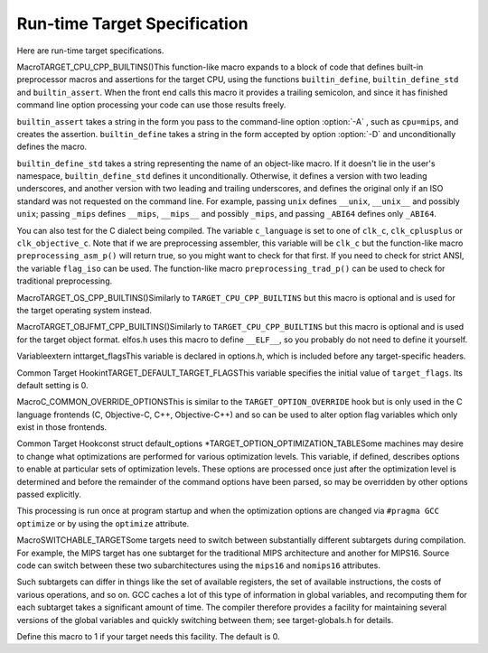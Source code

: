 .. _run-time-target:

Run-time Target Specification
*****************************

.. index:: run-time target specification

.. index:: predefined macros

.. index:: target specifications

.. prevent bad page break with this line

Here are run-time target specifications.

.. index:: TARGET_CPU_CPP_BUILTINS

MacroTARGET_CPU_CPP_BUILTINS()This function-like macro expands to a block of code that defines
built-in preprocessor macros and assertions for the target CPU, using
the functions ``builtin_define``, ``builtin_define_std`` and
``builtin_assert``.  When the front end
calls this macro it provides a trailing semicolon, and since it has
finished command line option processing your code can use those
results freely.

``builtin_assert`` takes a string in the form you pass to the
command-line option :option:`-A` , such as ``cpu=mips``, and creates
the assertion.  ``builtin_define`` takes a string in the form
accepted by option :option:`-D` and unconditionally defines the macro.

``builtin_define_std`` takes a string representing the name of an
object-like macro.  If it doesn't lie in the user's namespace,
``builtin_define_std`` defines it unconditionally.  Otherwise, it
defines a version with two leading underscores, and another version
with two leading and trailing underscores, and defines the original
only if an ISO standard was not requested on the command line.  For
example, passing ``unix`` defines ``__unix``, ``__unix__``
and possibly ``unix``; passing ``_mips`` defines ``__mips``,
``__mips__`` and possibly ``_mips``, and passing ``_ABI64``
defines only ``_ABI64``.

You can also test for the C dialect being compiled.  The variable
``c_language`` is set to one of ``clk_c``, ``clk_cplusplus``
or ``clk_objective_c``.  Note that if we are preprocessing
assembler, this variable will be ``clk_c`` but the function-like
macro ``preprocessing_asm_p()`` will return true, so you might want
to check for that first.  If you need to check for strict ANSI, the
variable ``flag_iso`` can be used.  The function-like macro
``preprocessing_trad_p()`` can be used to check for traditional
preprocessing.

.. index:: TARGET_OS_CPP_BUILTINS

MacroTARGET_OS_CPP_BUILTINS()Similarly to ``TARGET_CPU_CPP_BUILTINS`` but this macro is optional
and is used for the target operating system instead.

.. index:: TARGET_OBJFMT_CPP_BUILTINS

MacroTARGET_OBJFMT_CPP_BUILTINS()Similarly to ``TARGET_CPU_CPP_BUILTINS`` but this macro is optional
and is used for the target object format.  elfos.h uses this
macro to define ``__ELF__``, so you probably do not need to define
it yourself.

.. index:: target_flags

Variableextern inttarget_flagsThis variable is declared in options.h, which is included before
any target-specific headers.

.. index:: TARGET_DEFAULT_TARGET_FLAGS

Common Target HookintTARGET_DEFAULT_TARGET_FLAGSThis variable specifies the initial value of ``target_flags``.
Its default setting is 0.

.. index:: optional hardware or system features

.. index:: features, optional, in system conventions

.. function:: bool TARGET_HANDLE_OPTION(struct gcc_options* opts,struct gcc_options* opts_set,const structcl_decoded_option *decoded,location_t loc)

  This hook is called whenever the user specifies one of the
  target-specific options described by the .opt definition files
  (see :ref:`options`).  It has the opportunity to do some option-specific
  processing and should return true if the option is valid.  The default
  definition does nothing but return true.

  :samp:`{decoded}` specifies the option and its arguments.  :samp:`{opts}` and
  :samp:`{opts_set}` are the ``gcc_options`` structures to be used for
  storing option state, and :samp:`{loc}` is the location at which the
  option was passed (``UNKNOWN_LOCATION`` except for options passed
  via attributes).

.. function:: bool TARGET_HANDLE_C_OPTION(size_t code,const char* arg,int value)

  This target hook is called whenever the user specifies one of the
  target-specific C language family options described by the .opt
  definition files(see :ref:`options`).  It has the opportunity to do some
  option-specific processing and should return true if the option is
  valid.  The arguments are like for ``TARGET_HANDLE_OPTION``.  The
  default definition does nothing but return false.

  In general, you should use ``TARGET_HANDLE_OPTION`` to handle
  options.  However, if processing an option requires routines that are
  only available in the C (and related language) front ends, then you
  should use ``TARGET_HANDLE_C_OPTION`` instead.

.. function:: tree TARGET_OBJC_CONSTRUCT_STRING_OBJECT(tree string)

  Targets may provide a string object type that can be used within and between C, C++ and their respective Objective-C dialects. A string object might, for example, embed encoding and length information. These objects are considered opaque to the compiler and handled as references. An ideal implementation makes the composition of the string object match that of the Objective-C ``NSString`` (``NXString`` for GNUStep), allowing efficient interworking between C-only and Objective-C code. If a target implements string objects then this hook should return a reference to such an object constructed from the normal 'C' string representation provided in :samp:`{string}`. At present, the hook is used by Objective-C only, to obtain a common-format string object when the target provides one.

.. function:: void TARGET_OBJC_DECLARE_UNRESOLVED_CLASS_REFERENCE(const char* classname)

  Declare that Objective C class :samp:`{classname}` is referenced  by the current TU.

.. function:: void TARGET_OBJC_DECLARE_CLASS_DEFINITION(const char* classname)

  Declare that Objective C class :samp:`{classname}` is defined  by the current TU.

.. function:: bool TARGET_STRING_OBJECT_REF_TYPE_P(const_tree stringref)

  If a target implements string objects then this hook should return ``true`` if :samp:`{stringref}` is a valid reference to such an object.

.. function:: void TARGET_CHECK_STRING_OBJECT_FORMAT_ARG(tree format_arg,tree args_list)

  If a target implements string objects then this hook should should  provide a facility to check the function arguments in :samp:`{args_list}`  against the format specifiers in :samp:`{format_arg}` where the type of  :samp:`{format_arg}` is one recognized as a valid string reference type.

.. function:: void TARGET_OVERRIDE_OPTIONS_AFTER_CHANGE(void )

  This target function is similar to the hook ``TARGET_OPTION_OVERRIDE``
  but is called when the optimize level is changed via an attribute or
  pragma or when it is reset at the end of the code affected by the
  attribute or pragma.  It is not called at the beginning of compilation
  when ``TARGET_OPTION_OVERRIDE`` is called so if you want to perform these
  actions then, you should have ``TARGET_OPTION_OVERRIDE`` call
  ``TARGET_OVERRIDE_OPTIONS_AFTER_CHANGE``.

.. index:: C_COMMON_OVERRIDE_OPTIONS

MacroC_COMMON_OVERRIDE_OPTIONSThis is similar to the ``TARGET_OPTION_OVERRIDE`` hook
but is only used in the C
language frontends (C, Objective-C, C++, Objective-C++) and so can be
used to alter option flag variables which only exist in those
frontends.

.. index:: TARGET_OPTION_OPTIMIZATION_TABLE

Common Target Hookconst struct default_options *TARGET_OPTION_OPTIMIZATION_TABLESome machines may desire to change what optimizations are performed for
various optimization levels.   This variable, if defined, describes
options to enable at particular sets of optimization levels.  These
options are processed once
just after the optimization level is determined and before the remainder
of the command options have been parsed, so may be overridden by other
options passed explicitly.

This processing is run once at program startup and when the optimization
options are changed via ``#pragma GCC optimize`` or by using the
``optimize`` attribute.

.. function:: void TARGET_OPTION_INIT_STRUCT(struct gcc_options* opts)

  Set target-dependent initial values of fields in :samp:`{opts}`.

.. index:: SWITCHABLE_TARGET

MacroSWITCHABLE_TARGETSome targets need to switch between substantially different subtargets
during compilation.  For example, the MIPS target has one subtarget for
the traditional MIPS architecture and another for MIPS16.  Source code
can switch between these two subarchitectures using the ``mips16``
and ``nomips16`` attributes.

Such subtargets can differ in things like the set of available
registers, the set of available instructions, the costs of various
operations, and so on.  GCC caches a lot of this type of information
in global variables, and recomputing them for each subtarget takes a
significant amount of time.  The compiler therefore provides a facility
for maintaining several versions of the global variables and quickly
switching between them; see target-globals.h for details.

Define this macro to 1 if your target needs this facility.  The default
is 0.

.. function:: bool TARGET_FLOAT_EXCEPTIONS_ROUNDING_SUPPORTED_P(void )

  Returns true if the target supports IEEE 754 floating-point exceptions and rounding modes, false otherwise.  This is intended to relate to the ``float`` and ``double`` types, but not necessarily ``long double``. By default, returns true if the ``adddf3`` instruction pattern is available and false otherwise, on the assumption that hardware floating point supports exceptions and rounding modes but software floating point does not.

